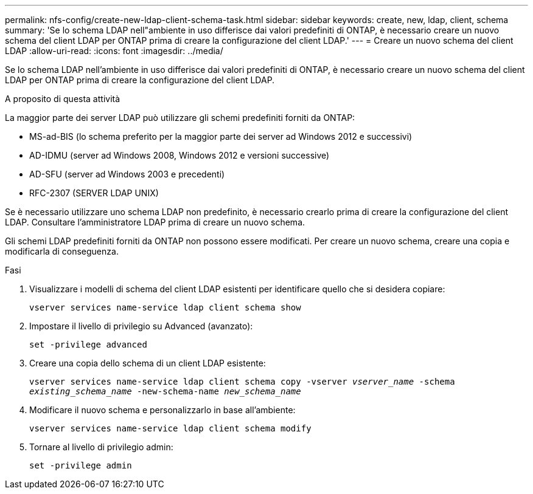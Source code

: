 ---
permalink: nfs-config/create-new-ldap-client-schema-task.html 
sidebar: sidebar 
keywords: create, new, ldap, client, schema 
summary: 'Se lo schema LDAP nell"ambiente in uso differisce dai valori predefiniti di ONTAP, è necessario creare un nuovo schema del client LDAP per ONTAP prima di creare la configurazione del client LDAP.' 
---
= Creare un nuovo schema del client LDAP
:allow-uri-read: 
:icons: font
:imagesdir: ../media/


[role="lead"]
Se lo schema LDAP nell'ambiente in uso differisce dai valori predefiniti di ONTAP, è necessario creare un nuovo schema del client LDAP per ONTAP prima di creare la configurazione del client LDAP.

.A proposito di questa attività
La maggior parte dei server LDAP può utilizzare gli schemi predefiniti forniti da ONTAP:

* MS-ad-BIS (lo schema preferito per la maggior parte dei server ad Windows 2012 e successivi)
* AD-IDMU (server ad Windows 2008, Windows 2012 e versioni successive)
* AD-SFU (server ad Windows 2003 e precedenti)
* RFC-2307 (SERVER LDAP UNIX)


Se è necessario utilizzare uno schema LDAP non predefinito, è necessario crearlo prima di creare la configurazione del client LDAP. Consultare l'amministratore LDAP prima di creare un nuovo schema.

Gli schemi LDAP predefiniti forniti da ONTAP non possono essere modificati. Per creare un nuovo schema, creare una copia e modificarla di conseguenza.

.Fasi
. Visualizzare i modelli di schema del client LDAP esistenti per identificare quello che si desidera copiare:
+
`vserver services name-service ldap client schema show`

. Impostare il livello di privilegio su Advanced (avanzato):
+
`set -privilege advanced`

. Creare una copia dello schema di un client LDAP esistente:
+
`vserver services name-service ldap client schema copy -vserver _vserver_name_ -schema _existing_schema_name_ -new-schema-name _new_schema_name_`

. Modificare il nuovo schema e personalizzarlo in base all'ambiente:
+
`vserver services name-service ldap client schema modify`

. Tornare al livello di privilegio admin:
+
`set -privilege admin`


